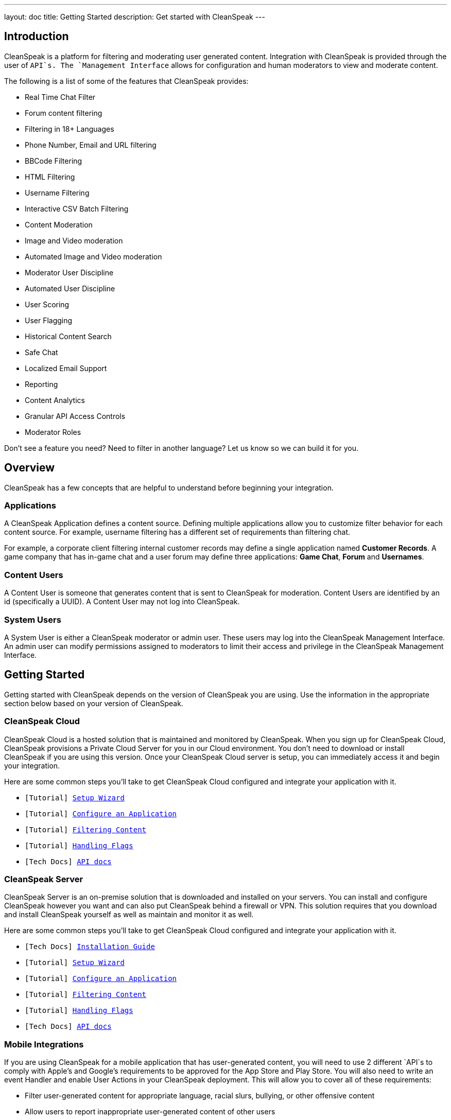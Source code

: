 ---
layout: doc
title: Getting Started
description: Get started with CleanSpeak
---

== Introduction
CleanSpeak is a platform for filtering and moderating user generated content. Integration with CleanSpeak is provided through the user of `API`s. The `Management Interface` allows for configuration and human moderators to view and moderate content.

The following is a list of some of the features that CleanSpeak provides:

* Real Time Chat Filter
* Forum content filtering
* Filtering in 18+ Languages
* Phone Number, Email and URL filtering
* BBCode Filtering
* HTML Filtering
* Username Filtering
* Interactive CSV Batch Filtering
* Content Moderation
* Image and Video moderation
* Automated Image and Video moderation
* Moderator User Discipline
* Automated User Discipline
* User Scoring
* User Flagging
* Historical Content Search
* Safe Chat
* Localized Email Support
* Reporting
* Content Analytics
* Granular API Access Controls
* Moderator Roles


Don't see a feature you need? Need to filter in another language? Let us know so we can build it for you.

== Overview

CleanSpeak has a few concepts that are helpful to understand before beginning your integration.

=== Applications

A CleanSpeak Application defines a content source. Defining multiple applications allow you to customize filter behavior for each content source. For example, username filtering has a different set of requirements than filtering chat.

For example, a corporate client filtering internal customer records may define a single application named *Customer Records*. A game company that has in-game chat and a user forum may define three applications: *Game Chat*, *Forum* and *Usernames*.

=== Content Users

A Content User is someone that generates content that is sent to CleanSpeak for moderation. Content Users are identified by an id (specifically a UUID). A Content User may not log into CleanSpeak.

=== System Users

A System User is either a CleanSpeak moderator or admin user. These users may log into the CleanSpeak Management Interface. An admin user can modify permissions assigned to moderators to limit their access and privilege in the CleanSpeak Management Interface.

== Getting Started

Getting started with CleanSpeak depends on the version of CleanSpeak you are using. Use the information in the appropriate section below based on your version of CleanSpeak.

=== CleanSpeak Cloud

CleanSpeak Cloud is a hosted solution that is maintained and monitored by CleanSpeak. When you sign up for CleanSpeak Cloud, CleanSpeak provisions a Private Cloud Server for you in our Cloud environment. You don't need to download or install CleanSpeak if you are using this version. Once your CleanSpeak Cloud server is setup, you can immediately access it and begin your integration.

Here are some common steps you'll take to get CleanSpeak Cloud configured and integrate your application with it.

* `[Tutorial] link:../tutorials/setup-wizard[Setup Wizard]`
* `[Tutorial] link:../tutorials/configure-an-application[Configure an Application]`
* `[Tutorial] link:../tutorials/filtering-content[Filtering Content]`
* `[Tutorial] link:../tutorials/handling-flags[Handling Flags]`
* `[Tech Docs] link:../apis/[API docs]`

=== CleanSpeak Server

CleanSpeak Server is an on-premise solution that is downloaded and installed on your servers. You can install and configure CleanSpeak however you want and can also put CleanSpeak behind a firewall or VPN. This solution requires that you download and install CleanSpeak yourself as well as maintain and monitor it as well.

Here are some common steps you'll take to get CleanSpeak Cloud configured and integrate your application with it.

* `[Tech Docs] link:../installation-guide/system-requirements[Installation Guide]`
* `[Tutorial] link:../tutorials/setup-wizard[Setup Wizard]`
* `[Tutorial] link:../tutorials/configure-an-application[Configure an Application]`
* `[Tutorial] link:../tutorials/filtering-content[Filtering Content]`
* `[Tutorial] link:../tutorials/handling-flags[Handling Flags]`
* `[Tech Docs] link:../apis/[API docs]`

=== Mobile Integrations

If you are using CleanSpeak for a mobile application that has user-generated content, you will need to use 2 different `API`s to comply with Apple's and Google's requirements to be approved for the App Store and Play Store. You will also need to write an event Handler and enable User Actions in your CleanSpeak deployment. This will allow you to cover all of these requirements:

* Filter user-generated content for appropriate language, racial slurs, bullying, or other offensive content
* Allow users to report inappropriate user-generated content of other users
* Have a method for deleting inappropriate content (via Webhooks)
* Have a method for disabling user accounts that are generating the inappropriate content (via Webooks)

Here are the `API`s you will need to use as well as the features of CleanSpeak that cover all of these requirements:

* `[Tutorial] link:../tutorials/setup-wizard[Setup Wizard]`
* `[Tutorial] link:../tutorials/configure-an-application[Configure an Application]`
* `[Tutorial] link:../tutorials/filtering-content[Filtering Content]`
* `[Tutorial] link:../tutorials/handling-flags[Handling Flags]`
* `[Tutorial] link:../tutorials/handling-events[Handling Events]`
* `[Tech Docs] link:../apis/[API docs]`

=== FAQ

[qanda]
How do I gain access to the software and my license Id?::
  Login to our accounts section of the web site at `https://account.cleanspeak.com/account/`.